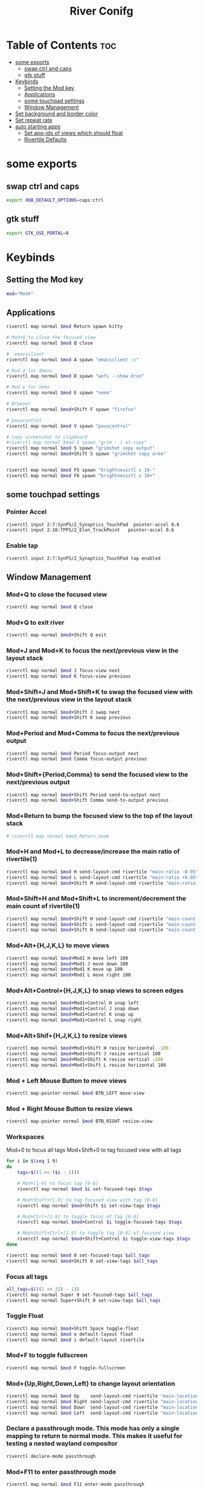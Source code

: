 #+TITLE: River Conifg 
#+PROPERTY: header-args :tangle ~/.config/river/init :shebang "#!/bin/sh"
* Table of Contents :toc:
- [[#some-exports][some exports]]
  - [[#swap-ctrl-and-caps][swap ctrl and caps]]
  - [[#gtk-stuff][gtk stuff]]
- [[#keybinds][Keybinds]]
  - [[#setting-the-mod-key][Setting the Mod key]]
  - [[#applications][Applications]]
  - [[#some-touchpad-settings][some touchpad settings]]
  - [[#window-management][Window Management]]
-  [[#set-background-and-border-color][Set background and border color]]
- [[#set-repeat-rate][Set repeat rate]]
- [[#auto-starting-apps][auto starting apps]]
  - [[#set-app-ids-of-views-which-should-float][Set app-ids of views which should float]]
  - [[#rivertile-defaults][Rivertile Defaults]]

* some exports
** swap ctrl and caps
#+begin_src bash
export XKB_DEFAULT_OPTIONS=caps:ctrl
#+end_src
** gtk stuff
#+begin_src bash
export GTK_USE_PORTAL=0
#+end_src

* Keybinds
** Setting the Mod key
#+begin_src bash
  mod="Mod4"
#+end_src

** Applications
#+begin_src bash
  riverctl map normal $mod Return spawn kitty 

  # Mod+Q to close the focused view
  riverctl map normal $mod Q close

  #  emacsclient
  riverctl map normal $mod A spawn "emacsclient -c" 

  # Mod d for dmenu
  riverctl map normal $mod D spawn "wofi --show drun" 

  # Mod e for nemo
  riverctl map normal $mod E spawn "nemo" 

  # Browser 
  riverctl map normal $mod+Shift F spawn "firefox"

  # pavucontrol
  riverctl map normal $mod V spawn "pavucontrol" 

  # copy screenshot to clipboard 
  #riverctl map normal $mod S spawn "grim - | wl-copy" 
  riverctl map normal $mod S spawn "grimshot copy output" 
  riverctl map normal $mod+Shift S spawn "grimshot copy area" 


  riverctl map normal $mod F5 spawn "brightnessctl s 10-" 
  riverctl map normal $mod F6 spawn "brightnessctl s 10+" 
#+end_src

** some touchpad settings
*** Pointer Accel
#+begin_src bash
    riverctl input 2:7:SynPS/2_Synaptics_TouchPad  pointer-accel 0.6
    riverctl input 2:10:TPPS/2_Elan_TrackPoint   pointer-accel 0.6
#+end_src
*** Enable tap
#+begin_src bash
riverctl input 2:7:SynPS/2_Synaptics_TouchPad tap enabled       
#+end_src

** Window Management
*** Mod+Q to close the focused view

#+begin_src bash 
riverctl map normal $mod Q close
#+end_src 

*** Mod+Q to exit river
#+begin_src bash 
riverctl map normal $mod+Shift Q exit
#+end_src 

*** Mod+J and Mod+K to focus the next/previous view in the layout stack
#+begin_src bash
riverctl map normal $mod J focus-view next
riverctl map normal $mod K focus-view previous
#+end_src
*** Mod+Shift+J and Mod+Shift+K to swap the focused view with the next/previous view in the layout stack
#+begin_src bash
riverctl map normal $mod+Shift J swap next
riverctl map normal $mod+Shift K swap previous
#+end_src

*** Mod+Period and Mod+Comma to focus the next/previous output

#+begin_src bash
riverctl map normal $mod Period focus-output next
riverctl map normal $mod Comma focus-output previous
#+end_src

*** Mod+Shift+{Period,Comma} to send the focused view to the next/previous output

#+begin_src bash
riverctl map normal $mod+Shift Period send-to-output next
riverctl map normal $mod+Shift Comma send-to-output previous
#+end_src
*** Mod+Return to bump the focused view to the top of the layout stack

#+begin_src bash
# riverctl map normal $mod Return zoom
#+end_src
*** Mod+H and Mod+L to decrease/increase the main ratio of rivertile(1)

#+begin_src bash
riverctl map normal $mod H send-layout-cmd rivertile "main-ratio -0.05"
riverctl map normal $mod L send-layout-cmd rivertile "main-ratio +0.05"
riverctl map normal $mod+Shift M send-layout-cmd rivertile "main-ratio 0.5"
#+end_src
*** Mod+Shift+H and Mod+Shift+L to increment/decrement the main count of rivertile(1)

#+begin_src bash
riverctl map normal $mod+Shift H send-layout-cmd rivertile "main-count +1"
riverctl map normal $mod+Shift L send-layout-cmd rivertile "main-count -1"
riverctl map normal $mod+Shift N send-layout-cmd rivertile "main-count 1"
#+end_src
*** Mod+Alt+{H,J,K,L} to move views

#+begin_src bash
riverctl map normal $mod+Mod1 H move left 100
riverctl map normal $mod+Mod1 J move down 100
riverctl map normal $mod+Mod1 K move up 100
riverctl map normal $mod+Mod1 L move right 100
#+end_src

*** Mod+Alt+Control+{H,J,K,L} to snap views to screen edges

#+begin_src bash
riverctl map normal $mod+Mod1+Control H snap left
riverctl map normal $mod+Mod1+Control J snap down
riverctl map normal $mod+Mod1+Control K snap up
riverctl map normal $mod+Mod1+Control L snap right
#+end_src

*** Mod+Alt+Shif+{H,J,K,L} to resize views

#+begin_src bash
riverctl map normal $mod+Mod1+Shift H resize horizontal -100
riverctl map normal $mod+Mod1+Shift J resize vertical 100
riverctl map normal $mod+Mod1+Shift K resize vertical -100
riverctl map normal $mod+Mod1+Shift L resize horizontal 100
#+end_src

*** Mod + Left Mouse Button to move views

#+begin_src bash
riverctl map-pointer normal $mod BTN_LEFT move-view
#+end_src

*** Mod + Right Mouse Button to resize views
#+begin_src bash
  riverctl map-pointer normal $mod BTN_RIGHT resize-view
#+end_src

*** Workspaces 
Mod+0 to focus all tags
Mod+Shift+0 to tag focused view with all tags
#+begin_src bash
  for i in $(seq 1 9)
  do
      tags=$((1 << ($i - 1)))

      # Mod+[1-9] to focus tag [0-8]
      riverctl map normal $mod $i set-focused-tags $tags

      # Mod+Shift+[1-9] to tag focused view with tag [0-8]
      riverctl map normal $mod+Shift $i set-view-tags $tags

      # Mod+Ctrl+[1-9] to toggle focus of tag [0-8]
      riverctl map normal $mod+Control $i toggle-focused-tags $tags

      # Mod+Shift+Ctrl+[1-9] to toggle tag [0-8] of focused view
      riverctl map normal $mod+Shift+Control $i toggle-view-tags $tags
  done

  riverctl map normal $mod 0 set-focused-tags $all_tags
  riverctl map normal $mod+Shift 0 set-view-tags $all_tags
#+end_src

*** Focus all tags
#+begin_src bash
  all_tags=$(((1 << 32) - 1))
  riverctl map normal Super 0 set-focused-tags $all_tags
  riverctl map normal Super+Shift 0 set-view-tags $all_tags
#+end_src

*** Toggle Float

#+begin_src bash
riverctl map normal $mod+Shift Space toggle-float
riverctl map normal $mod o default-layout float
riverctl map normal $mod i default-layout rivertile
#+end_src
*** Mod+F to toggle fullscreen
#+begin_src bash
riverctl map normal $mod F toggle-fullscreen
#+end_src

*** Mod+{Up,Right,Down,Left} to change layout orientation
#+begin_src bash
riverctl map normal $mod Up    send-layout-cmd rivertile "main-location top"
riverctl map normal $mod Right send-layout-cmd rivertile "main-location right"
riverctl map normal $mod Down  send-layout-cmd rivertile "main-location bottom"
riverctl map normal $mod Left  send-layout-cmd rivertile "main-location left"
#+end_src

*** Declare a passthrough mode. This mode has only a single mapping to return to normal mode. This makes it useful for testing a nested wayland compositor

#+begin_src bash
riverctl declare-mode passthrough
#+end_src

*** Mod+F11 to enter passthrough mode
#+begin_src bash
riverctl map normal $mod F11 enter-mode passthrough
#+end_src

*** Mod+F11 to return to normal mode
#+begin_src bash
riverctl map passthrough $mod F11 enter-mode normal
#+end_src

*** Focus follows mouse
#+begin_src bash
riverctl focus-follows-cursor normal

#+end_src

*** Various media key mapping examples for both normal and locked mode which do not have a modifier

#+begin_src bash
for mode in normal locked
do
    # Eject the optical drive
    riverctl map $mode None XF86Eject spawn 'eject -T'

    # Control pulse audio volume with pamixer (https://github.com/cdemoulins/pamixer)
    riverctl map $mode None XF86AudioRaiseVolume  spawn 'pamixer -i 5'
    riverctl map $mode None XF86AudioLowerVolume  spawn 'pamixer -d 5'
    riverctl map $mode None XF86AudioMute         spawn 'pamixer --toggle-mute'

    # Control MPRIS aware media players with playerctl (https://github.com/altdesktop/playerctl)
    riverctl map $mode None XF86AudioMedia spawn 'playerctl play-pause'
    riverctl map $mode None XF86AudioPlay  spawn 'playerctl play-pause'
    riverctl map $mode None XF86AudioPrev  spawn 'playerctl previous'
    riverctl map $mode None XF86AudioNext  spawn 'playerctl next'

    # Control screen backlight brighness with light (https://github.com/haikarainen/light)
    riverctl map $mode None XF86MonBrightnessUp   spawn 'light -A 5'
    riverctl map $mode None XF86MonBrightnessDown spawn 'light -U 5'
done
#+end_src

*  Set background and border color
#+begin_src bash
  riverctl background-color 0x002b36
  riverctl border-color-focused 0xbd93f9
  riverctl border-color-unfocused 0x282a36
  riverctl border-width 1 
#+end_src

* Set repeat rate
#+begin_src bash
riverctl set-repeat 50 300
#+end_src

* auto starting apps
#+begin_src bash
# riverctl spawn "systemctl --user import-environment"
riverctl spawn "swaybg -i ~/dotfiles/wallpapers/darkest_hour.jpg" 
riverctl spawn lxpolkit 
riverctl spawn waybar
# riverctl spawn /usr/lib/notification-daemon-1.0/notification-daemon
riverctl spawn dunst
riverctl spawn "nm-applet --indicator"
riverctl spawn "blueman-applet"
riverctl spawn "emacs --daemon"
#riverctl spawn "redshift -O 5000"
#+end_src

** Set app-ids of views which should float
#+begin_src bash
riverctl float-filter-add "float"
riverctl float-filter-add "popup"
#+end_src

** Rivertile Defaults 
Set and exec into the default layout generator, rivertile. River will send the process group of the init executable SIGTERM on exit.

#+begin_src bash
riverctl default-layout rivertile
exec rivertile -main-ratio 0.5
#+end_src
